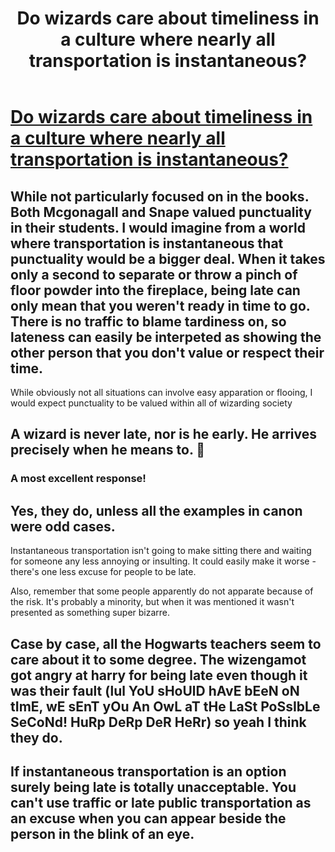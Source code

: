 #+TITLE: Do wizards care about timeliness in a culture where nearly all transportation is instantaneous?

* [[https://successacrosscultures.com/2019/10/11/when-being-on-time-means-everything-how-important-is-punctuality-to-culture/][Do wizards care about timeliness in a culture where nearly all transportation is instantaneous?]]
:PROPERTIES:
:Author: BrilliantShard
:Score: 4
:DateUnix: 1570839958.0
:DateShort: 2019-Oct-12
:FlairText: Discussion
:END:

** While not particularly focused on in the books. Both Mcgonagall and Snape valued punctuality in their students. I would imagine from a world where transportation is instantaneous that punctuality would be a bigger deal. When it takes only a second to separate or throw a pinch of floor powder into the fireplace, being late can only mean that you weren't ready in time to go. There is no traffic to blame tardiness on, so lateness can easily be interpeted as showing the other person that you don't value or respect their time.

While obviously not all situations can involve easy apparation or flooing, I would expect punctuality to be valued within all of wizarding society
:PROPERTIES:
:Author: Kingsonne
:Score: 19
:DateUnix: 1570851778.0
:DateShort: 2019-Oct-12
:END:


** A wizard is never late, nor is he early. He arrives precisely when he means to. 🧙
:PROPERTIES:
:Author: 4ecks
:Score: 26
:DateUnix: 1570843861.0
:DateShort: 2019-Oct-12
:END:

*** A most excellent response!
:PROPERTIES:
:Author: BrilliantShard
:Score: 3
:DateUnix: 1570858166.0
:DateShort: 2019-Oct-12
:END:


** Yes, they do, unless all the examples in canon were odd cases.

Instantaneous transportation isn't going to make sitting there and waiting for someone any less annoying or insulting. It could easily make it worse - there's one less excuse for people to be late.

Also, remember that some people apparently do not apparate because of the risk. It's probably a minority, but when it was mentioned it wasn't presented as something super bizarre.
:PROPERTIES:
:Author: TheVoteMote
:Score: 7
:DateUnix: 1570853810.0
:DateShort: 2019-Oct-12
:END:


** Case by case, all the Hogwarts teachers seem to care about it to some degree. The wizengamot got angry at harry for being late even though it was their fault (lul YoU sHoUlD hAvE bEeN oN tImE, wE sEnT yOu An OwL aT tHe LaSt PoSsIbLe SeCoNd! HuRp DeRp DeR HeRr) so yeah I think they do.
:PROPERTIES:
:Author: corwinicewolf
:Score: 2
:DateUnix: 1570852409.0
:DateShort: 2019-Oct-12
:END:


** If instantaneous transportation is an option surely being late is totally unacceptable. You can't use traffic or late public transportation as an excuse when you can appear beside the person in the blink of an eye.
:PROPERTIES:
:Author: ConfusedPolatBear
:Score: 2
:DateUnix: 1570902021.0
:DateShort: 2019-Oct-12
:END:
